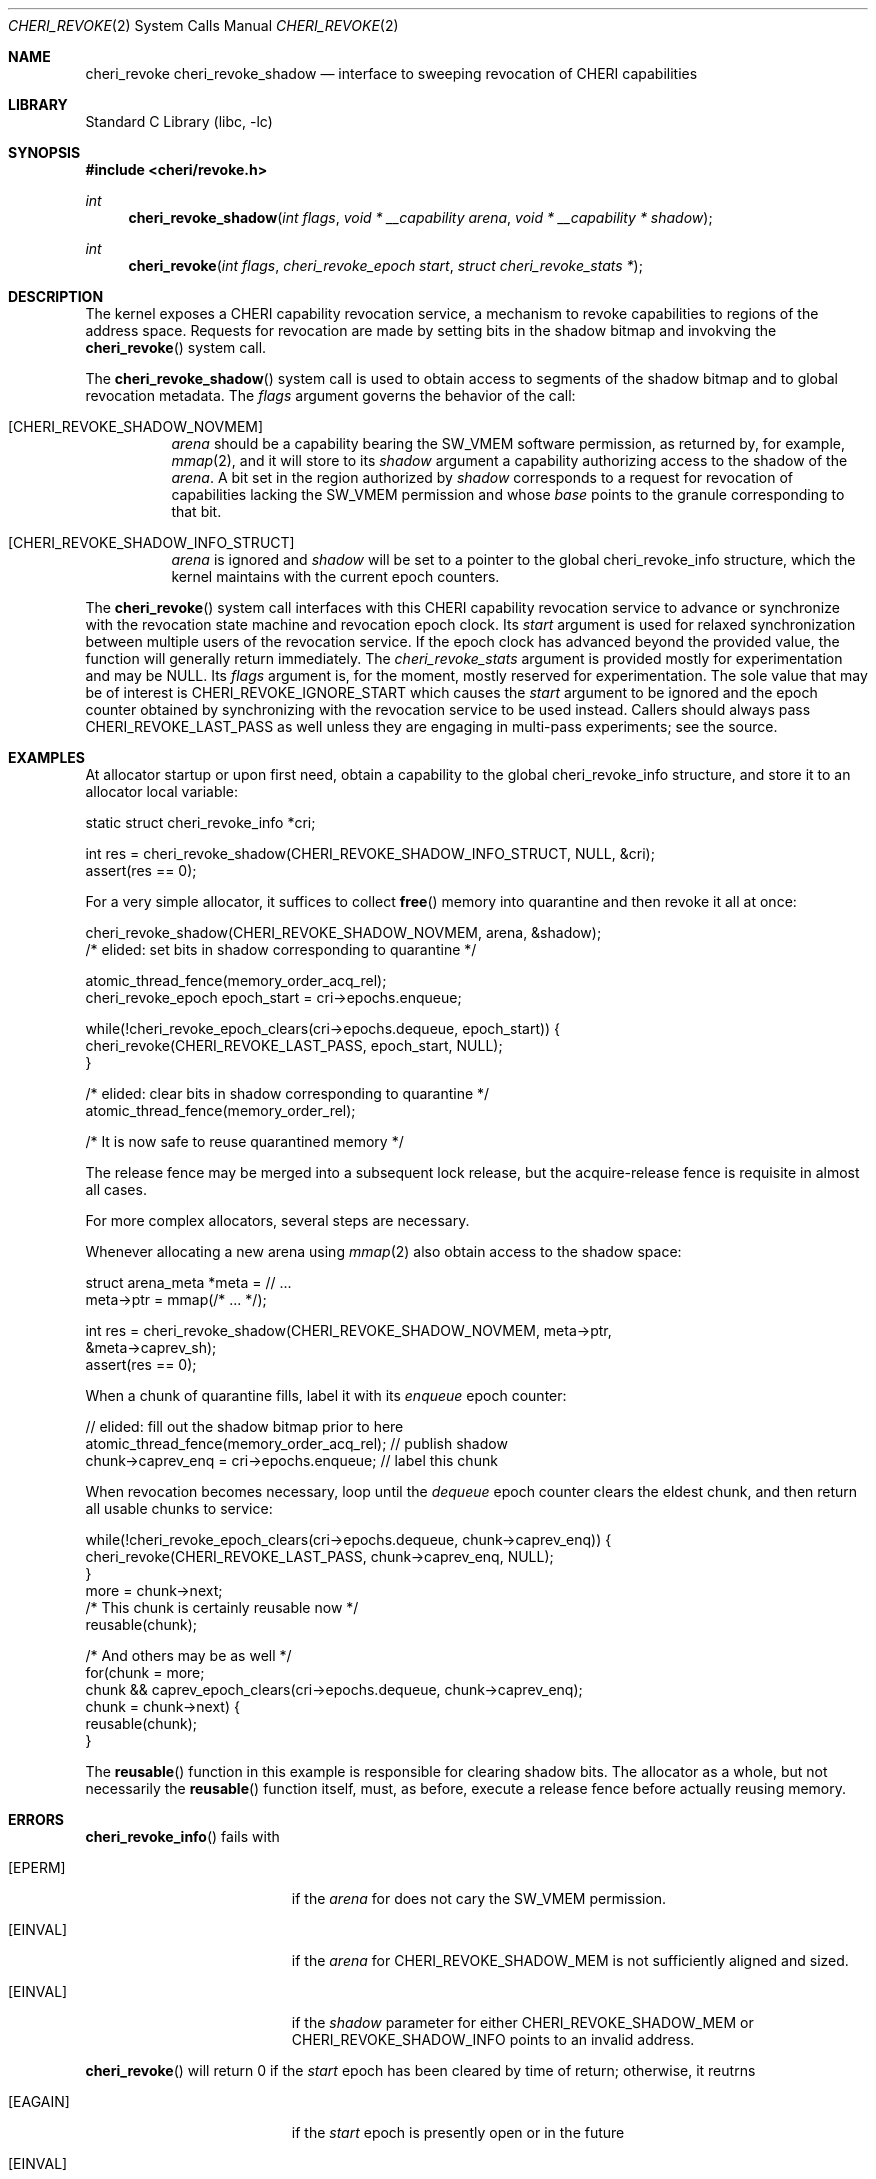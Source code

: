 .\" Copyright (c) 2020 Microsoft, Inc.
.\" All rights reserved.
.\"
.\" This documentation was written by
.\" Nathaniel Filardo <nfilardo@microsoft.com>
.\"
.\" Redistribution and use in source and binary forms, with or without
.\" modification, are permitted provided that the following conditions
.\" are met:
.\" 1. Redistributions of source code must retain the above copyright
.\"    notice, this list of conditions and the following disclaimer.
.\" 2. Redistributions in binary form must reproduce the above copyright
.\"    notice, this list of conditions and the following disclaimer in the
.\"    documentation and/or other materials provided with the distribution.
.\"
.\" THIS SOFTWARE IS PROVIDED BY THE AUTHORS AND CONTRIBUTORS ``AS IS'' AND
.\" ANY EXPRESS OR IMPLIED WARRANTIES, INCLUDING, BUT NOT LIMITED TO, THE
.\" IMPLIED WARRANTIES OF MERCHANTABILITY AND FITNESS FOR A PARTICULAR PURPOSE
.\" ARE DISCLAIMED.  IN NO EVENT SHALL THE AUTHORS OR CONTRIBUTORS BE LIABLE
.\" FOR ANY DIRECT, INDIRECT, INCIDENTAL, SPECIAL, EXEMPLARY, OR CONSEQUENTIAL
.\" DAMAGES (INCLUDING, BUT NOT LIMITED TO, PROCUREMENT OF SUBSTITUTE GOODS
.\" OR SERVICES; LOSS OF USE, DATA, OR PROFITS; OR BUSINESS INTERRUPTION)
.\" HOWEVER CAUSED AND ON ANY THEORY OF LIABILITY, WHETHER IN CONTRACT, STRICT
.\" LIABILITY, OR TORT (INCLUDING NEGLIGENCE OR OTHERWISE) ARISING IN ANY WAY
.\" OUT OF THE USE OF THIS SOFTWARE, EVEN IF ADVISED OF THE POSSIBILITY OF
.\" SUCH DAMAGE.
.\"
.\" $FreeBSD$
.\"
.Dd August 20, 2020
.Dt CHERI_REVOKE 2
.Os
.Sh NAME
.Nm cheri_revoke
.Nm cheri_revoke_shadow
.Nd interface to sweeping revocation of CHERI capabilities
.Sh LIBRARY
.Lb libc
.Sh SYNOPSIS
.In cheri/revoke.h
.Ft int
.Fn cheri_revoke_shadow "int flags" "void * __capability arena" "void * __capability * shadow"
.Ft int
.Fn cheri_revoke "int flags" "cheri_revoke_epoch start" "struct cheri_revoke_stats *"
.Sh DESCRIPTION
The kernel exposes a CHERI capability revocation service,
a mechanism to revoke capabilities to regions of the address space.
Requests for revocation are made by setting bits
in the shadow bitmap and
invokving the
.Fn cheri_revoke
system call.
.Pp
The
.Fn cheri_revoke_shadow
system call is used to obtain access to segments of the shadow bitmap
and to global revocation metadata.
The
.Fa flags
argument governs the behavior of the call:
.Bl -tag
.It Bq CHERI_REVOKE_SHADOW_NOVMEM
.Fa arena
should be a capability bearing the
.Dv SW_VMEM
software permission,
as returned by, for example,
.Xr mmap 2 ,
and it will store to its
.Fa shadow
argument a capability authorizing access to the shadow of the
.Fa arena .
A bit set in the region authorized by
.Fa shadow
corresponds to a request for revocation of capabilities lacking the
.Dv SW_VMEM
permission and whose
.Em base
points to the granule corresponding to that bit.
.It Bq CHERI_REVOKE_SHADOW_INFO_STRUCT
.Fa arena
is ignored and
.Fa shadow
will be set to a pointer to the global
.Dv cheri_revoke_info
structure,
which the kernel maintains with the current epoch counters.
.El
.Pp
The
.Fn cheri_revoke
system call
interfaces with this CHERI capability revocation service
to advance or synchronize with
the revocation state machine and revocation epoch clock.
Its
.Fa start
argument is used for relaxed synchronization
between multiple users of the revocation service.
If the epoch clock has advanced beyond the provided value,
the function will generally return immediately.
The
.Fa cheri_revoke_stats
argument is provided mostly for experimentation
and may be
.Dv NULL .
Its
.Fa flags
argument is,
for the moment,
mostly reserved for experimentation.
The sole value that may be of interest is
.Dv CHERI_REVOKE_IGNORE_START
which causes the
.Fa start
argument to be ignored
and the epoch counter
obtained by synchronizing with the revocation service
to be used instead.
Callers should always pass
.Dv CHERI_REVOKE_LAST_PASS
as well unless they are engaging in multi-pass experiments;
see the source.
.Sh EXAMPLES
.Pp
At allocator startup or upon first need, obtain a capability to the global
.Dv cheri_revoke_info
structure,
and store it to an allocator local variable:
.Bd -literal
    static struct cheri_revoke_info *cri;

    int res = cheri_revoke_shadow(CHERI_REVOKE_SHADOW_INFO_STRUCT, NULL, &cri);
    assert(res == 0);
.Ed
.Pp
For a very simple allocator,
it suffices to collect
.Fn free
memory into quarantine and then revoke it all at once:
.Bd -literal
    cheri_revoke_shadow(CHERI_REVOKE_SHADOW_NOVMEM, arena, &shadow);
    /* elided: set bits in shadow corresponding to quarantine */

    atomic_thread_fence(memory_order_acq_rel);
    cheri_revoke_epoch epoch_start = cri->epochs.enqueue;

    while(!cheri_revoke_epoch_clears(cri->epochs.dequeue, epoch_start)) {
      cheri_revoke(CHERI_REVOKE_LAST_PASS, epoch_start, NULL);
    }

    /* elided: clear bits in shadow corresponding to quarantine */
    atomic_thread_fence(memory_order_rel);

    /* It is now safe to reuse quarantined memory */
.Ed
.Pp
The release fence may be merged into a subsequent lock release, but the
acquire-release fence is requisite in almost all cases.
.Pp
For more complex allocators, several steps are necessary.
.Pp
Whenever allocating a new arena using
.Xr mmap 2
also obtain access to the shadow space:
.Bd -literal
    struct arena_meta *meta = // ...
    meta->ptr = mmap(/* ... */);

    int res = cheri_revoke_shadow(CHERI_REVOKE_SHADOW_NOVMEM, meta->ptr,
                               &meta->caprev_sh);
    assert(res == 0);
.Ed
.Pp
When a chunk of quarantine fills,
label it with its
.Em enqueue
epoch counter:
.Bd -literal
    // elided: fill out the shadow bitmap prior to here
    atomic_thread_fence(memory_order_acq_rel); // publish shadow
    chunk->caprev_enq = cri->epochs.enqueue; // label this chunk
.Ed
.Pp
When revocation becomes necessary,
loop until the
.Em dequeue
epoch counter clears the eldest chunk,
and then return all usable chunks to service:
.Bd -literal
    while(!cheri_revoke_epoch_clears(cri->epochs.dequeue, chunk->caprev_enq)) {
      cheri_revoke(CHERI_REVOKE_LAST_PASS, chunk->caprev_enq, NULL);
    }
    more = chunk->next;
    /* This chunk is certainly reusable now */
    reusable(chunk);

    /* And others may be as well */
    for(chunk = more;
        chunk && caprev_epoch_clears(cri->epochs.dequeue, chunk->caprev_enq);
        chunk = chunk->next) {
      reusable(chunk);
    }
.Ed
.Pp
The
.Fn reusable
function in this example is responsible for clearing shadow bits.
The allocator as a whole,
but not necessarily the
.Fn reusable
function itself,
must, as before,
execute a release fence
before actually reusing memory.
.Sh ERRORS
.Fn cheri_revoke_info
fails with
.Bl -tag -width Er
.It Bq Er EPERM
if the
.Fa arena
for
.DV CHERI_REVOKE_SHADOW_MEM
does not cary the
.Dv SW_VMEM
permission.
.It Bq Er EINVAL
if the
.Fa arena
for
.Dv CHERI_REVOKE_SHADOW_MEM
is not sufficiently aligned and sized.
.It Bq Er EINVAL
if the
.Fa shadow
parameter for either
.Dv CHERI_REVOKE_SHADOW_MEM
or
.Dv CHERI_REVOKE_SHADOW_INFO
points to an invalid address.
.El
.Pp
.Fn cheri_revoke
will return 0 if the
.Fa start
epoch has been cleared by time of return;
otherwise, it reutrns
.Bl -tag -width Er
.It Bq Er EAGAIN
if the
.Fa start
epoch is presently open or in the future
.It Bq Er EINVAL
if invalid
.Fa flags
have been specified
.It Bq Er EINVAL
if
.Fa start
does not describe an epoch and
.Dv CHERI_REVOKE_IGNORE_START
was not given in
.Fa flags .
.El
